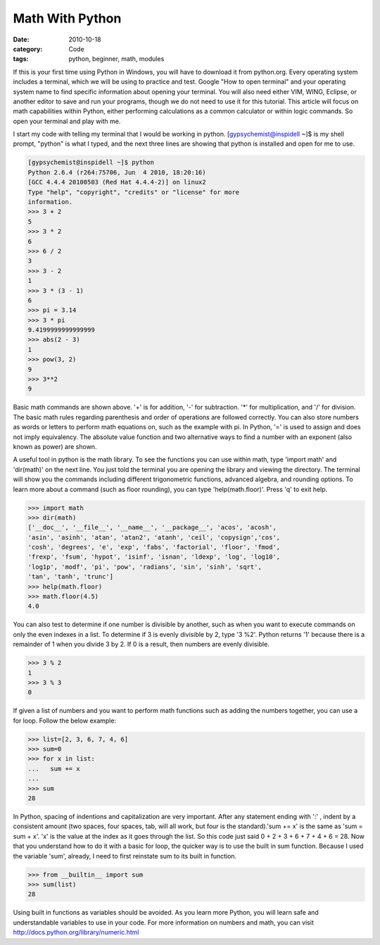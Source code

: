 Math With Python
################

:date: 2010-10-18
:category: Code
:tags: python, beginner, math, modules

If this is your first time using Python in Windows, you will have \
to download it from python.org. Every operating system includes a \
terminal, which we will be using to practice and test. Google \
"How to open terminal" and your operating system name to find \
specific information about opening your terminal. You will also need \
either VIM, WING, Eclipse, or another editor to save and run your \
programs, though we do not need to use it for this tutorial. This \
article will focus on math capabilities within Python, either \
performing calculations as a common calculator or within logic \
commands. So open your terminal and play with me.

I start my code with telling my terminal that I would be working \
in python. [gypsychemist@inspidell ~]$ is my shell prompt, "python" \
is what I typed, and the next three lines are showing that python \
is installed and open for me to use.

.. code-block:: python

	[gypsychemist@inspidell ~]$ python
	Python 2.6.4 (r264:75706, Jun  4 2010, 18:20:16) 
	[GCC 4.4.4 20100503 (Red Hat 4.4.4-2)] on linux2
	Type "help", "copyright", "credits" or "license" for more
	information.
	>>> 3 + 2
	5
	>>> 3 * 2 
	6
	>>> 6 / 2
	3
	>>> 3 - 2
	1
	>>> 3 * (3 - 1)
	6 
	>>> pi = 3.14
	>>> 3 * pi
	9.4199999999999999
	>>> abs(2 - 3)
	1
	>>> pow(3, 2)
	9
	>>> 3**2
	9 


Basic math commands are shown above. '+' is for addition, '-' for \
subtraction. '*' for multiplication, and '/' for division. The basic \
math rules regarding parenthesis and order of operations are \
followed correctly. You can also store numbers as words or letters \
to perform math equations on, such as the example with pi. In \
Python, '=' is used to assign and does not imply equivalency. The \
absolute value function and two alternative ways to find a number \
with an exponent (also known as power) are shown. 

A useful tool in python is the math library. To see the functions \
you can use within math, type 'import math' and 'dir(math)' on the \
next line. You just told the terminal you are opening the library \
and viewing the directory. The terminal will show you the commands \
including different trigonometric functions, advanced algebra, and \
rounding options. To learn more about a command (such as floor \
rounding), you can type 'help(math.floor)'. Press 'q' to exit help. 

.. code-block:: python

	>>> import math
	>>> dir(math)
	['__doc__', '__file__', '__name__', '__package__', 'acos', 'acosh', 
	'asin', 'asinh', 'atan', 'atan2', 'atanh', 'ceil', 'copysign','cos', 
	'cosh', 'degrees', 'e', 'exp', 'fabs', 'factorial', 'floor', 'fmod', 
	'frexp', 'fsum', 'hypot', 'isinf', 'isnan', 'ldexp', 'log', 'log10', 
	'log1p', 'modf', 'pi', 'pow', 'radians', 'sin', 'sinh', 'sqrt', 
	'tan', 'tanh', 'trunc']
	>>> help(math.floor)
	>>> math.floor(4.5)
	4.0

You can also test to determine if one number is divisible by \
another, such as when you want to execute commands on only the even \
indexes in a list. To determine if 3 is evenly divisible by 2, type \
'3 %2'. Python returns '1' because there is a remainder of 1 when \
you divide 3 by 2. If 0 is a result, then numbers are evenly \
divisible. 

.. code-block:: python
	
	>>> 3 % 2
	1
	>>> 3 % 3
	0

If given a list of numbers and you want to perform math functions \
such as adding the numbers together, you can use a for loop. Follow \
the below example:

.. code-block:: python
	
	>>> list=[2, 3, 6, 7, 4, 6]
	>>> sum=0
	>>> for x in list:
	...   sum += x
	... 
	>>> sum
	28

In Python, spacing of indentions and capitalization are very \
important. After any statement ending with ':' , indent by a \
consistent amount (two spaces, four spaces, tab, will all work, but \
four is the standard).'sum += x' is the same as 'sum = sum + x'. 'x' \
is the value at the index as it goes through the list. So this code \
just said 0 + 2 + 3 + 6 + 7 + 4 + 6 = 28. Now that you understand \
how to do it with a basic for loop, the quicker way is to use the \
built in sum function. Because I used the variable 'sum', already, \
I need to first reinstate sum to its built in function.

.. code-block:: python
	
	>>> from __builtin__ import sum
	>>> sum(list)
	28

Using built in functions as variables should be avoided. As you \
learn more Python, you will learn safe and understandable variables \
to use in your code. For more information on numbers and math, you \
can visit http://docs.python.org/library/numeric.html
